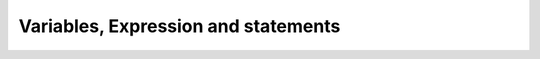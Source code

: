 .. _Variables:

************************************
Variables, Expression and statements
************************************
